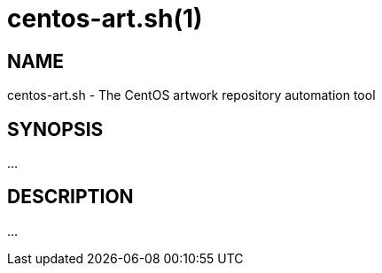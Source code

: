 centos-art.sh(1)
================

NAME
----
centos-art.sh - The CentOS artwork repository automation tool

SYNOPSIS
--------
...

DESCRIPTION
-----------
...
